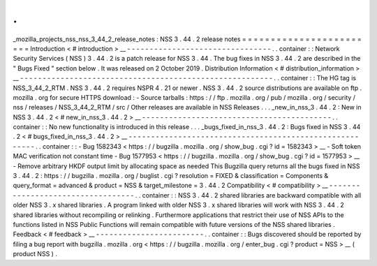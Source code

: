 .
.
_mozilla_projects_nss_nss_3_44_2_release_notes
:
NSS
3
.
44
.
2
release
notes
=
=
=
=
=
=
=
=
=
=
=
=
=
=
=
=
=
=
=
=
=
=
=
=
Introduction
<
#
introduction
>
__
-
-
-
-
-
-
-
-
-
-
-
-
-
-
-
-
-
-
-
-
-
-
-
-
-
-
-
-
-
-
-
-
.
.
container
:
:
Network
Security
Services
(
NSS
)
3
.
44
.
2
is
a
patch
release
for
NSS
3
.
44
.
The
bug
fixes
in
NSS
3
.
44
.
2
are
described
in
the
"
Bugs
Fixed
"
section
below
.
It
was
released
on
2
October
2019
.
Distribution
Information
<
#
distribution_information
>
__
-
-
-
-
-
-
-
-
-
-
-
-
-
-
-
-
-
-
-
-
-
-
-
-
-
-
-
-
-
-
-
-
-
-
-
-
-
-
-
-
-
-
-
-
-
-
-
-
-
-
-
-
-
-
-
-
.
.
container
:
:
The
HG
tag
is
NSS_3_44_2_RTM
.
NSS
3
.
44
.
2
requires
NSPR
4
.
21
or
newer
.
NSS
3
.
44
.
2
source
distributions
are
available
on
ftp
.
mozilla
.
org
for
secure
HTTPS
download
:
-
Source
tarballs
:
https
:
/
/
ftp
.
mozilla
.
org
/
pub
/
mozilla
.
org
/
security
/
nss
/
releases
/
NSS_3_44_2_RTM
/
src
/
Other
releases
are
available
in
NSS
Releases
.
.
.
_new_in_nss_3
.
44
.
2
:
New
in
NSS
3
.
44
.
2
<
#
new_in_nss_3
.
44
.
2
>
__
-
-
-
-
-
-
-
-
-
-
-
-
-
-
-
-
-
-
-
-
-
-
-
-
-
-
-
-
-
-
-
-
-
-
-
-
-
-
-
-
-
-
.
.
container
:
:
No
new
functionality
is
introduced
in
this
release
.
.
.
_bugs_fixed_in_nss_3
.
44
.
2
:
Bugs
fixed
in
NSS
3
.
44
.
2
<
#
bugs_fixed_in_nss_3
.
44
.
2
>
__
-
-
-
-
-
-
-
-
-
-
-
-
-
-
-
-
-
-
-
-
-
-
-
-
-
-
-
-
-
-
-
-
-
-
-
-
-
-
-
-
-
-
-
-
-
-
-
-
-
-
-
-
-
-
-
-
.
.
container
:
:
-
Bug
1582343
<
https
:
/
/
bugzilla
.
mozilla
.
org
/
show_bug
.
cgi
?
id
=
1582343
>
__
\
-
Soft
token
MAC
verification
not
constant
time
-
Bug
1577953
<
https
:
/
/
bugzilla
.
mozilla
.
org
/
show_bug
.
cgi
?
id
=
1577953
>
__
\
-
Remove
arbitrary
HKDF
output
limit
by
allocating
space
as
needed
This
Bugzilla
query
returns
all
the
bugs
fixed
in
NSS
3
.
44
.
2
:
https
:
/
/
bugzilla
.
mozilla
.
org
/
buglist
.
cgi
?
resolution
=
FIXED
&
classification
=
Components
&
query_format
=
advanced
&
product
=
NSS
&
target_milestone
=
3
.
44
.
2
Compatibility
<
#
compatibility
>
__
-
-
-
-
-
-
-
-
-
-
-
-
-
-
-
-
-
-
-
-
-
-
-
-
-
-
-
-
-
-
-
-
-
-
.
.
container
:
:
NSS
3
.
44
.
2
shared
libraries
are
backward
compatible
with
all
older
NSS
3
.
x
shared
libraries
.
A
program
linked
with
older
NSS
3
.
x
shared
libraries
will
work
with
NSS
3
.
44
.
2
shared
libraries
without
recompiling
or
relinking
.
Furthermore
applications
that
restrict
their
use
of
NSS
APIs
to
the
functions
listed
in
NSS
Public
Functions
will
remain
compatible
with
future
versions
of
the
NSS
shared
libraries
.
Feedback
<
#
feedback
>
__
-
-
-
-
-
-
-
-
-
-
-
-
-
-
-
-
-
-
-
-
-
-
-
-
.
.
container
:
:
Bugs
discovered
should
be
reported
by
filing
a
bug
report
with
bugzilla
.
mozilla
.
org
<
https
:
/
/
bugzilla
.
mozilla
.
org
/
enter_bug
.
cgi
?
product
=
NSS
>
__
\
(
product
NSS
)
.
